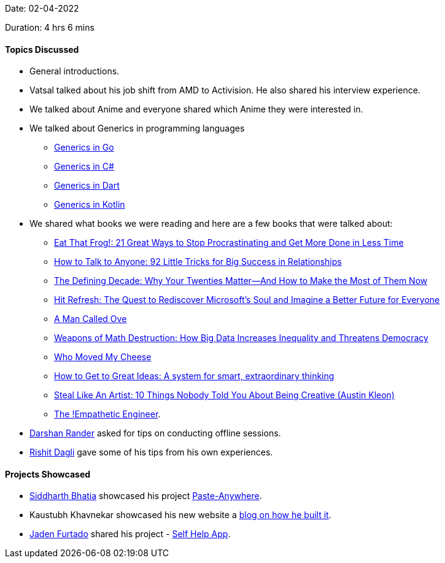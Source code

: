 Date: 02-04-2022

Duration: 4 hrs 6 mins

==== Topics Discussed

* General introductions.
* Vatsal talked about his job shift from AMD to Activision. He also shared his interview experience.
* We talked about Anime and everyone shared which Anime they were interested in.
* We talked about Generics in programming languages
    ** link:https://go.dev/doc/tutorial/generics[Generics in Go^]
    ** link:https://docs.microsoft.com/en-us/dotnet/csharp/fundamentals/types/generics[Generics in C#^]
    ** link:https://dart.dev/guides/language/language-tour#generics[Generics in Dart^]
    ** link:https://kotlinlang.org/docs/generics.html[Generics in Kotlin^]
* We shared what books we were reading and here are a few books that were talked about: 
    ** link:https://www.amazon.in/dp/152309513X[Eat That Frog!: 21 Great Ways to Stop Procrastinating and Get More Done in Less Time^]
    ** link:https://www.amazon.in/dp/0007272618[How to Talk to Anyone: 92 Little Tricks for Big Success in Relationships^]
    ** link:https://www.amazon.in/dp/1538754231[The Defining Decade: Why Your Twenties Matter--And How to Make the Most of Them Now^]
    ** link:https://www.amazon.in/dp/0062652508[Hit Refresh: The Quest to Rediscover Microsoft's Soul and Imagine a Better Future for Everyone^]
    ** link:https://www.amazon.in/dp/1444775812[A Man Called Ove^]
    ** link:https://www.amazon.in/dp/0553418815[Weapons of Math Destruction: How Big Data Increases Inequality and Threatens Democracy^]
    ** link:https://www.amazon.in/dp/0091883768[Who Moved My Cheese^]
    ** link:https://www.amazon.in/dp/1529387191[How to Get to Great Ideas: A system for smart, extraordinary thinking^]
    ** link:https://www.amazon.in/dp/0761169253[Steal Like An Artist: 10 Things Nobody Told You About Being Creative (Austin Kleon)^]
    ** link:https://drive.google.com/file/d/1xkl6z4p0NR594nHaqjLFpJ4h4gQVcv77[The !Empathetic Engineer^].
* link:https://twitter.com/SirusTweets[Darshan Rander^] asked for tips on conducting offline sessions.
    * link:https://twitter.com/rishit_dagli[Rishit Dagli^] gave some of his tips from his own experiences.



==== Projects Showcased

* link:https://twitter.com/Darth_Sid512[Siddharth Bhatia^] showcased his project link:https://github.com/Welding-Torch/Paste-Anywhere[Paste-Anywhere^].
* Kaustubh Khavnekar showcased his new website a link:https://blogs.kaustubhk.com/blog/my-new-website[blog on how he built it^].
* link:https://twitter.com/furtado_jaden[Jaden Furtado^] shared his project - link:https://github.com/JadenFurtado/selfHelpApp[Self Help App^].
